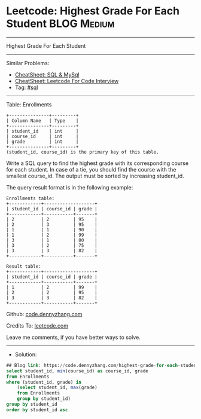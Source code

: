 * Leetcode: Highest Grade For Each Student                       :BLOG:Medium:
#+STARTUP: showeverything
#+OPTIONS: toc:nil \n:t ^:nil creator:nil d:nil
:PROPERTIES:
:type:     sql
:END:
---------------------------------------------------------------------
Highest Grade For Each Student
---------------------------------------------------------------------
#+BEGIN_HTML
<a href="https://github.com/dennyzhang/code.dennyzhang.com/tree/master/problems/highest-grade-for-each-student"><img align="right" width="200" height="183" src="https://www.dennyzhang.com/wp-content/uploads/denny/watermark/github.png" /></a>
#+END_HTML
Similar Problems:
- [[https://cheatsheet.dennyzhang.com/cheatsheet-mysql-A4][CheatSheet: SQL & MySql]]
- [[https://cheatsheet.dennyzhang.com/cheatsheet-leetcode-A4][CheatSheet: Leetcode For Code Interview]]
- Tag: [[https://code.dennyzhang.com/review-sql][#sql]]
---------------------------------------------------------------------
Table: Enrollments
#+BEGIN_EXAMPLE
+---------------+---------+
| Column Name   | Type    |
+---------------+---------+
| student_id    | int     |
| course_id     | int     |
| grade         | int     |
+---------------+---------+
(student_id, course_id) is the primary key of this table.
#+END_EXAMPLE

Write a SQL query to find the highest grade with its corresponding course for each student. In case of a tie, you should find the course with the smallest course_id. The output must be sorted by increasing student_id.

The query result format is in the following example:

#+BEGIN_EXAMPLE
Enrollments table:
+------------+-------------------+
| student_id | course_id | grade |
+------------+-----------+-------+
| 2          | 2         | 95    |
| 2          | 3         | 95    |
| 1          | 1         | 90    |
| 1          | 2         | 99    |
| 3          | 1         | 80    |
| 3          | 2         | 75    |
| 3          | 3         | 82    |
+------------+-----------+-------+
#+END_EXAMPLE

#+BEGIN_EXAMPLE
Result table:
+------------+-------------------+
| student_id | course_id | grade |
+------------+-----------+-------+
| 1          | 2         | 99    |
| 2          | 2         | 95    |
| 3          | 3         | 82    |
+------------+-----------+-------+
#+END_EXAMPLE

Github: [[https://github.com/dennyzhang/code.dennyzhang.com/tree/master/problems/highest-grade-for-each-student][code.dennyzhang.com]]

Credits To: [[https://leetcode.com/problems/highest-grade-for-each-student/description/][leetcode.com]]

Leave me comments, if you have better ways to solve.
---------------------------------------------------------------------
- Solution:

#+BEGIN_SRC sql
## Blog link: https://code.dennyzhang.com/highest-grade-for-each-student
select student_id, min(course_id) as course_id, grade
from Enrollments
where (student_id, grade) in 
    (select student_id, max(grade)
    from Enrollments
    group by student_id)
group by student_id
order by student_id asc
#+END_SRC

#+BEGIN_HTML
<div style="overflow: hidden;">
<div style="float: left; padding: 5px"> <a href="https://www.linkedin.com/in/dennyzhang001"><img src="https://www.dennyzhang.com/wp-content/uploads/sns/linkedin.png" alt="linkedin" /></a></div>
<div style="float: left; padding: 5px"><a href="https://github.com/dennyzhang"><img src="https://www.dennyzhang.com/wp-content/uploads/sns/github.png" alt="github" /></a></div>
<div style="float: left; padding: 5px"><a href="https://www.dennyzhang.com/slack" target="_blank" rel="nofollow"><img src="https://www.dennyzhang.com/wp-content/uploads/sns/slack.png" alt="slack"/></a></div>
</div>
#+END_HTML
